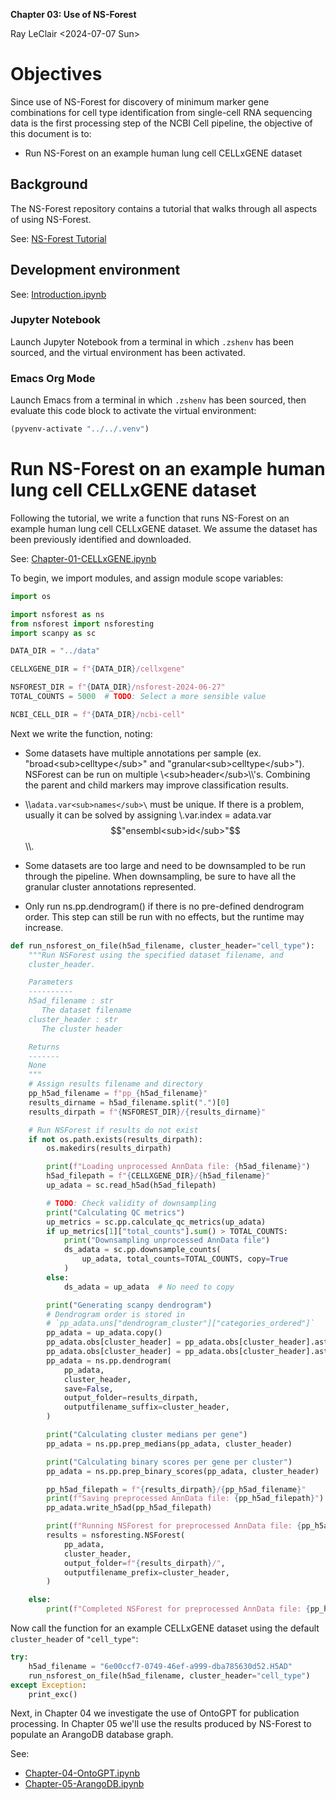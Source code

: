 *Chapter 03: Use of NS-Forest*

Ray LeClair <2024-07-07 Sun>

* Objectives

Since use of NS-Forest for discovery of minimum marker gene
combinations for cell type identification from single-cell RNA
sequencing data is the first processing step of the NCBI Cell
pipeline, the objective of this document is to:

- Run NS-Forest on an example human lung cell CELLxGENE dataset

** Background

The NS-Forest repository contains a tutorial that walks through all
aspects of using NS-Forest.

See: [[https://nsforest.readthedocs.io/en/latest/tutorial.html][NS-Forest Tutorial]]

** Development environment

See: [[file:Introduction.ipynb][Introduction.ipynb]]

*** Jupyter Notebook

Launch Jupyter Notebook from a terminal in which ~.zshenv~ has been
sourced, and the virtual environment has been activated.

*** Emacs Org Mode

Launch Emacs from a terminal in which ~.zshenv~ has been sourced, then
evaluate this code block to activate the virtual environment:

#+begin_src emacs-lisp :session shared :results silent
  (pyvenv-activate "../../.venv")
#+end_src

* Run NS-Forest on an example human lung cell CELLxGENE dataset

Following the tutorial, we write a function that runs NS-Forest on an
example human lung cell CELLxGENE dataset. We assume the dataset has
been previously identified and downloaded.

See: [[file:Chapter-01-CELLxGENE.ipynb][Chapter-01-CELLxGENE.ipynb]]

To begin, we import modules, and assign module scope variables:

#+begin_src python :results silent :session shared :tangle ../py/NSForest.py
  import os

  import nsforest as ns
  from nsforest import nsforesting
  import scanpy as sc

  DATA_DIR = "../data"

  CELLXGENE_DIR = f"{DATA_DIR}/cellxgene"

  NSFOREST_DIR = f"{DATA_DIR}/nsforest-2024-06-27"
  TOTAL_COUNTS = 5000  # TODO: Select a more sensible value

  NCBI_CELL_DIR = f"{DATA_DIR}/ncbi-cell"
#+end_src

Next we write the function, noting:

- Some datasets have multiple annotations per sample
    (ex. "broad<sub>celltype</sub>" and "granular<sub>celltype</sub>"). NSForest can be
    run on multiple \\cluster<sub>header</sub>\\'s. Combining the parent and child
    markers may improve classification results.

- \\~adata.var<sub>names</sub>\~ must be unique. If there is a problem, usually it
    can be solved by assigning \\adata.var.index =
    adata.var$$"ensembl<sub>id</sub>"$$\\.

- Some datasets are too large and need to be downsampled to be run
    through the pipeline. When downsampling, be sure to have all the
    granular cluster annotations represented.

- Only run ns.pp.dendrogram() if there is no pre-defined dendrogram
    order. This step can still be run with no effects, but the runtime
    may increase.

#+begin_src python :results silent :session shared :tangle ../py/NSForest.py
  def run_nsforest_on_file(h5ad_filename, cluster_header="cell_type"):
      """Run NSForest using the specified dataset filename, and
      cluster_header.

      Parameters
      ----------
      h5ad_filename : str
         The dataset filename
      cluster_header : str
         The cluster header

      Returns
      -------
      None
      """
      # Assign results filename and directory
      pp_h5ad_filename = f"pp_{h5ad_filename}"
      results_dirname = h5ad_filename.split(".")[0]
      results_dirpath = f"{NSFOREST_DIR}/{results_dirname}"

      # Run NSForest if results do not exist
      if not os.path.exists(results_dirpath):
          os.makedirs(results_dirpath)

          print(f"Loading unprocessed AnnData file: {h5ad_filename}")
          h5ad_filepath = f"{CELLXGENE_DIR}/{h5ad_filename}"
          up_adata = sc.read_h5ad(h5ad_filepath)

          # TODO: Check validity of downsampling
          print("Calculating QC metrics")
          up_metrics = sc.pp.calculate_qc_metrics(up_adata)
          if up_metrics[1]["total_counts"].sum() > TOTAL_COUNTS:
              print("Downsampling unprocessed AnnData file")
              ds_adata = sc.pp.downsample_counts(
                  up_adata, total_counts=TOTAL_COUNTS, copy=True
              )
          else:
              ds_adata = up_adata  # No need to copy

          print("Generating scanpy dendrogram")
          # Dendrogram order is stored in
          # `pp_adata.uns["dendrogram_cluster"]["categories_ordered"]`
          pp_adata = up_adata.copy()
          pp_adata.obs[cluster_header] = pp_adata.obs[cluster_header].astype(str)
          pp_adata.obs[cluster_header] = pp_adata.obs[cluster_header].astype("category")
          pp_adata = ns.pp.dendrogram(
              pp_adata,
              cluster_header,
              save=False,
              output_folder=results_dirpath,
              outputfilename_suffix=cluster_header,
          )

          print("Calculating cluster medians per gene")
          pp_adata = ns.pp.prep_medians(pp_adata, cluster_header)

          print("Calculating binary scores per gene per cluster")
          pp_adata = ns.pp.prep_binary_scores(pp_adata, cluster_header)

          pp_h5ad_filepath = f"{results_dirpath}/{pp_h5ad_filename}"
          print(f"Saving preprocessed AnnData file: {pp_h5ad_filepath}")
          pp_adata.write_h5ad(pp_h5ad_filepath)

          print(f"Running NSForest for preprocessed AnnData file: {pp_h5ad_filename}")
          results = nsforesting.NSForest(
              pp_adata,
              cluster_header,
              output_folder=f"{results_dirpath}/",
              outputfilename_prefix=cluster_header,
          )

      else:
          print(f"Completed NSForest for preprocessed AnnData file: {pp_h5ad_filename}")
#+end_src

Now call the function for an example CELLxGENE dataset using the
default ~cluster_header~ of ~"cell_type"~:

#+begin_src python :results output :session shared
  try:
      h5ad_filename = "6e00ccf7-0749-46ef-a999-dba785630d52.H5AD"
      run_nsforest_on_file(h5ad_filename, cluster_header="cell_type")
  except Exception:
      print_exc()
#+end_src

Next, in Chapter 04 we investigate the use of OntoGPT for publication
processing. In Chapter 05 we'll use the results produced by NS-Forest
to populate an ArangoDB database graph.

See:

- [[file:Chapter-04-OntoGPT.ipynb][Chapter-04-OntoGPT.ipynb]]
- [[file:Chapter-05-ArangoDB.ipynb][Chapter-05-ArangoDB.ipynb]]

